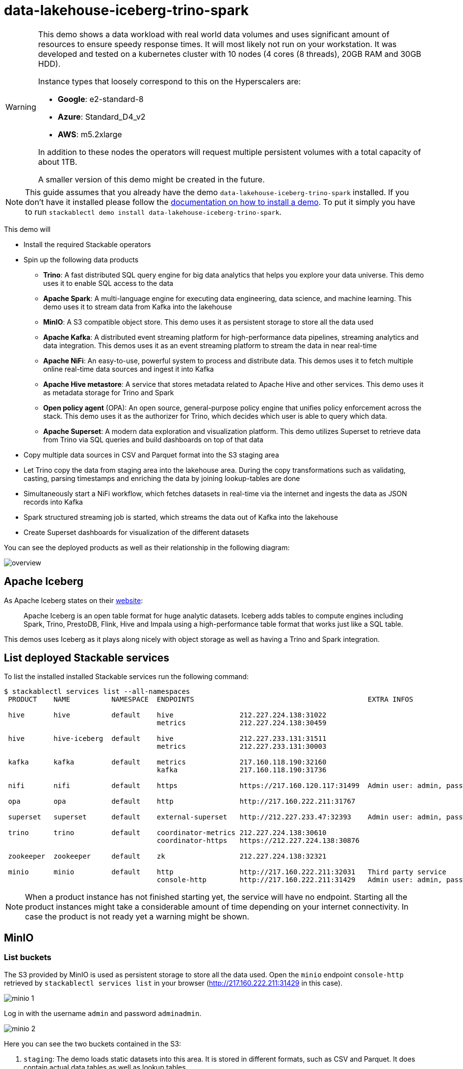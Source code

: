 = data-lakehouse-iceberg-trino-spark

[WARNING]
====
This demo shows a data workload with real world data volumes and uses significant amount of resources to ensure speedy response times.
It will most likely not run on your workstation. It was developed and tested on a kubernetes cluster with 10 nodes (4 cores (8 threads), 20GB RAM and 30GB HDD).

Instance types that loosely correspond to this on the Hyperscalers are:

- *Google*: e2-standard-8
- *Azure*: Standard_D4_v2
- *AWS*: m5.2xlarge

In addition to these nodes the operators will request multiple persistent volumes with a total capacity of about 1TB.

A smaller version of this demo might be created in the future.
====

[NOTE]
====
This guide assumes that you already have the demo `data-lakehouse-iceberg-trino-spark` installed.
If you don't have it installed please follow the xref:commands/demo.adoc#_install_demo[documentation on how to install a demo].
To put it simply you have to run `stackablectl demo install data-lakehouse-iceberg-trino-spark`.
====

This demo will

* Install the required Stackable operators
* Spin up the following data products
** *Trino*: A fast distributed SQL query engine for big data analytics that helps you explore your data universe. This demo uses it to enable SQL access to the data
** *Apache Spark*: A multi-language engine for executing data engineering, data science, and machine learning. This demo uses it to stream data from Kafka into the lakehouse
** *MinIO*: A S3 compatible object store. This demo uses it as persistent storage to store all the data used
** *Apache Kafka*: A distributed event streaming platform for high-performance data pipelines, streaming analytics and data integration. This demos uses it as an event streaming platform to stream the data in near real-time
** *Apache NiFi*: An easy-to-use, powerful system to process and distribute data. This demos uses it to fetch multiple online real-time data sources and ingest it into Kafka
** *Apache Hive metastore*: A service that stores metadata related to Apache Hive and other services. This demo uses it as metadata storage for Trino and Spark
** *Open policy agent* (OPA): An open source, general-purpose policy engine that unifies policy enforcement across the stack. This demo uses it as the authorizer for Trino, which decides which user is able to query which data.
** *Apache Superset*: A modern data exploration and visualization platform. This demo utilizes Superset to retrieve data from Trino via SQL queries and build dashboards on top of that data
* Copy multiple data sources in CSV and Parquet format into the S3 staging area
* Let Trino copy the data from staging area into the lakehouse area. During the copy transformations such as validating, casting, parsing timestamps and enriching the data by joining lookup-tables are done
* Simultaneously start a NiFi workflow, which fetches datasets in real-time via the internet and ingests the data as JSON records into Kafka
* Spark structured streaming job is started, which streams the data out of Kafka into the lakehouse
* Create Superset dashboards for visualization of the different datasets

You can see the deployed products as well as their relationship in the following diagram:

image::demo-data-lakehouse-iceberg-trino-spark/overview.png[]

== Apache Iceberg
As Apache Iceberg states on their https://iceberg.apache.org/docs/latest/[website]:

> Apache Iceberg is an open table format for huge analytic datasets. Iceberg adds tables to compute engines including Spark, Trino, PrestoDB, Flink, Hive and Impala using a high-performance table format that works just like a SQL table.

This demos uses Iceberg as it plays along nicely with object storage as well as having a Trino and Spark integration.

== List deployed Stackable services
To list the installed installed Stackable services run the following command:

[source,console]
----
$ stackablectl services list --all-namespaces
 PRODUCT    NAME          NAMESPACE  ENDPOINTS                                          EXTRA INFOS                             
                                                                                                                                
 hive       hive          default    hive                212.227.224.138:31022                                                  
                                     metrics             212.227.224.138:30459                                                  
                                                                                                                                
 hive       hive-iceberg  default    hive                212.227.233.131:31511                                                  
                                     metrics             212.227.233.131:30003                                                  
                                                                                                                                
 kafka      kafka         default    metrics             217.160.118.190:32160                                                  
                                     kafka               217.160.118.190:31736                                           
                                                                                                                                
 nifi       nifi          default    https               https://217.160.120.117:31499  Admin user: admin, password: adminadmin 
                                                                                                                                
 opa        opa           default    http                http://217.160.222.211:31767                                           
                                                                                                                                
 superset   superset      default    external-superset   http://212.227.233.47:32393    Admin user: admin, password: adminadmin      
                                                                                                                                
 trino      trino         default    coordinator-metrics 212.227.224.138:30610                                                  
                                     coordinator-https   https://212.227.224.138:30876                                          
                                                                                                                                
 zookeeper  zookeeper     default    zk                  212.227.224.138:32321                                                  
                                                                                                                                
 minio      minio         default    http                http://217.160.222.211:32031   Third party service                     
                                     console-http        http://217.160.222.211:31429   Admin user: admin, password: adminadmin 
----

[NOTE]
====
When a product instance has not finished starting yet, the service will have no endpoint.
Starting all the product instances might take a considerable amount of time depending on your internet connectivity.
In case the product is not ready yet a warning might be shown.
====

== MinIO
=== List buckets
The S3 provided by MinIO is used as persistent storage to store all the data used.
Open the `minio` endpoint `console-http` retrieved by `stackablectl services list` in your browser (http://217.160.222.211:31429 in this case).

image::demo-data-lakehouse-iceberg-trino-spark/minio_1.png[]

Log in with the username `admin` and password `adminadmin`.

image::demo-data-lakehouse-iceberg-trino-spark/minio_2.png[]

Here you can see the two buckets contained in the S3:

1. `staging`: The demo loads static datasets into this area. It is stored in different formats, such as CSV and Parquet. It does contain actual data tables as well as lookup tables.
2. `lakehouse`: This bucket is where the cleaned and/or aggregated data resides. The data is stored in the https://iceberg.apache.org/[Apache Iceberg] table format.

=== Inspect lakehouse
Click on the blue button `Browse` on the bucket `lakehouse`.

image::demo-data-lakehouse-iceberg-trino-spark/minio_3.png[]

You can see multiple folders (called prefixes in S3) - each containing a different dataset.

Click on the folders `house-sales` afterwards the folder starting with `house-sales-*` afterwards 'data'.

image::demo-data-lakehouse-iceberg-trino-spark/minio_4.png[]

As you can see the table `house-sales` is partitioned by day.
Go ahead and click on any folder.

image::demo-data-lakehouse-iceberg-trino-spark/minio_5.png[]

You can see that Trino has placed a single file here containing all the house sales of that particular year.

== NiFi

NiFi is used to fetch multiple datasources from the internet and ingest it into Kafka near-realtime.
Some data sources are statically downloaded (e.g. as CSV) and others are dynamically fetched via APIs such as REST APIs.
This includes the following data sources:

* https://www.pegelonline.wsv.de/webservice/guideRestapi[Water level measurements in Germany] (real-time)
* https://mobidata-bw.de/dataset/bikesh[Shared bikes in Germany] (real-time)
* https://www.gov.uk/government/statistical-data-sets/price-paid-data-downloads[House sales in UK] (static)
* https://www.usgs.gov/programs/earthquake-hazards/earthquakes[Registered earthquakes worldwide] (static)
* https://mobidata-bw.de/dataset/e-ladesaulen[E-charging stations in Germany] (static)
* https://www1.nyc.gov/site/tlc/about/tlc-trip-record-data.page[NewYork taxi data] (static)

=== View ingestion jobs
You can have a look at the ingestion job running in NiFi by opening the given `nifi` endpoint `https` from your `stackablectl services list` command output (https://217.160.120.117:31499 in this case).
If you get a warning regarding the self-signed certificate generated by the xref:secret-operator::index.adoc[Secret Operator] (e.g. `Warning: Potential Security Risk Ahead`), you have to tell your browser to trust the website and continue.

image::demo-data-lakehouse-iceberg-trino-spark/nifi_1.png[]

Log in with the username `admin` and password `adminadmin`.

image::demo-data-lakehouse-iceberg-trino-spark/nifi_2.png[]

As you can see, the NiFi workflow consists of lots of components.
You can zoom in by using your mouse and mouse wheel.
On the left side are two strands, that

1. Fetch the list of known water-level stations and ingest them into Kafka
2. Continuously run a loop fetching the measurements of the last 30 for every measuring station and ingesting the measurements into Kafka

On the right side are three strands, that

1. Fetch the current shared bike stations information
2. Fetch the current shared bike stations status
3. Fetch the current shared bike bike status

For details on the NiFi workflow ingesting water-level data please read on the xref:demos/nifi-kafka-druid-water-level-data.adoc#_nifi[nifi-kafka-druid-water-level-data documentation on NiFi].

== Spark

https://spark.apache.org/docs/latest/structured-streaming-programming-guide.html[Spark Structured Streaming] is used to stream data from Kafka into the lakehouse.

To have access to the Spark WebUI you need to run the following command to port-forward the Port 4040 to your local machine

[source,console]
----
kubectl port-forward $(kubectl get pod -o name | grep 'spark-ingest-into-lakehouse-.*-driver') 4040
----

Afterwards you can reach the Webinterface on http://localhost:4040.

image::demo-data-lakehouse-iceberg-trino-spark/spark_1.png[]

On the UI the last jobs are shown.
Each running Structured Streaming job creates lots of Spark jobs internally.

Click on the tab `Structured Streaming` to see the running streaming jobs.

image::demo-data-lakehouse-iceberg-trino-spark/spark_2.png[]

Five streaming jobs are currently running.
The job with the highest throughput is the `ingest water_level measurements` job.
Click on the `Run ID` highlighted in blue.

image::demo-data-lakehouse-iceberg-trino-spark/spark_3.png[]

== Trino
Trino is used to enable SQL access to the data.

=== View WebUI
Open up the the given `trino` endpoint `coordinator-https` from your `stackablectl services list` command output (https://212.227.224.138:30876 in this case).

image::demo-data-lakehouse-iceberg-trino-spark/trino_1.png[]

Log in with the username `admin` and password `adminadmin`.

image::demo-data-lakehouse-iceberg-trino-spark/trino_2.png[]

=== Connect with DBeaver
https://dbeaver.io/[DBeaver] is free multi-platform database tool that can be used to connect to Trino.
Please have a look at the <TODO> trino-operator documentation on how to connect DBeaver to Trino.

image::demo-data-lakehouse-iceberg-trino-spark/dbeaver_1.png[]

image::demo-data-lakehouse-iceberg-trino-spark/dbeaver_2.png[]
You need to modify the setting `TLS` to `true`.
Additionally you need to add the setting `SSLVerification` and set it to `NONE`.

image::demo-data-lakehouse-iceberg-trino-spark/dbeaver_3.png[]

Here you can see all the available Trino catalogs.

* `staging`: The staging area containing raw data in various data formats such as CSV or Parquet
* `system`: Internal catalog to retrieve Trino internals
* `tpcds`: https://trino.io/docs/current/connector/tpcds.html[TPCDS connector] providing a set of schemas to support the http://www.tpc.org/tpcds/[TPC Benchmark™ DS]
* `tpch`: https://trino.io/docs/current/connector/tpch.html[TPCH connector] providing a set of schemas to support the http://www.tpc.org/tpcds/[TPC Benchmark™ DS]
* `lakehouse`: The lakehouse area containing the enriched and performant accessible data

== Superset
Superset provides the ability to execute SQL queries and build dashboards.
Open the `superset` endpoint `external-superset` in your browser (http://212.227.233.47:32393 in this case).

image::demo-data-lakehouse-iceberg-trino-spark/superset_1.png[]

Log in with the username `admin` and password `adminadmin`.

image::demo-data-lakehouse-iceberg-trino-spark/superset_2.png[]

=== View dashboard
The demo has created dashboards to visualize the different data sources.
To the dashboards click on the tab `Dashboards` at the top.

image::demo-data-lakehouse-iceberg-trino-spark/superset_3.png[]

Click on the dashboard called `House sales`.
It might take some time until the dashboards renders all the included charts.

image::demo-data-lakehouse-iceberg-trino-spark/superset_4.png[]

Another dashboard to look at is `Earthquakes`.

image::demo-data-lakehouse-iceberg-trino-spark/superset_5.png[]

Another dashboard to look at is `Taxi trips`.

image::demo-data-lakehouse-iceberg-trino-spark/superset_6.png[]

There are multiple other dashboards you can explore on you own.

=== View charts

The dashboards consists of multiple charts.
To list the charts click on the tab `Charts` at the top.

=== Execute arbitrary SQL statements
Within Superset you can not only create dashboards but also run arbitrary SQL statements.
On the top click on the tab `SQL Lab` -> `SQL Editor`.

image::demo-data-lakehouse-iceberg-trino-spark/superset_7.png[]

On the left select the database `Trino lakehouse`, the schema `house_sales` and set `See table schema` to `house_sales`.

image::demo-data-lakehouse-iceberg-trino-spark/superset_8.png[]

On the right textbox enter the desired SQL statement.
If you do not want to make one up, you can use the following:

[source,sql]
----
select city, sum(price) as sales
from house_sales
group by 1
order by 2 desc
----

image::demo-data-lakehouse-iceberg-trino-spark/superset_9.png[]
